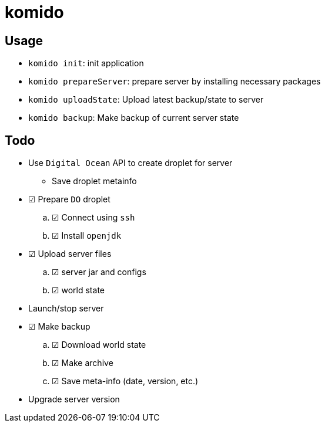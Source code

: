 = komido

== Usage
- `komido init`: init application
- `komido prepareServer`: prepare server by installing necessary packages
- `komido uploadState`: Upload latest backup/state to server
- `komido backup`: Make backup of current server state

== Todo
* Use `Digital Ocean` API to create droplet for server
** Save droplet metainfo
* ☑ Prepare `DO` droplet
.. ☑ Connect using `ssh`
.. ☑ Install `openjdk`
* ☑ Upload server files
.. ☑ server jar and configs
.. ☑ world state
* Launch/stop server
* ☑ Make backup
.. ☑ Download world state
.. ☑ Make archive
.. ☑ Save meta-info (date, version, etc.)
* Upgrade server version